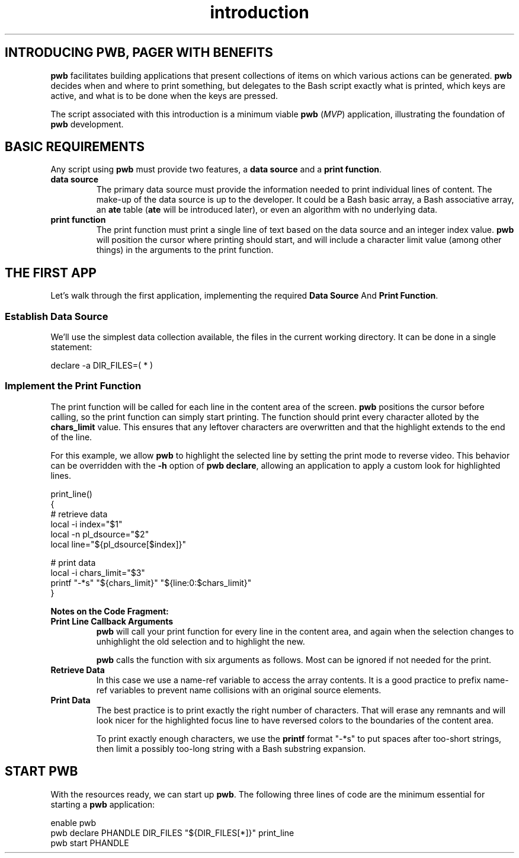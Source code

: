 .TH introduction 7
.SH INTRODUCING PWB, PAGER WITH BENEFITS
.PP
.B pwb
facilitates building applications that present collections of items
on which various actions can be generated.
.B pwb
decides when and where to print something, but delegates to the
Bash script exactly what is printed, which keys are active, and
what is to be done when the keys are pressed.
.PP
The script associated with this introduction is a minimum viable
.B pwb
.RI ( MVP )
application, illustrating the foundation of
.B pwb
development.

.SH BASIC REQUIREMENTS
.PP
Any script using
.B pwb
must provide two features, a
.BR "data source" " and a " "print function" .
.TP
.B data source
The primary data source must provide the information needed to
print individual lines of content.
The make-up of the data source is up to the developer.
It could be a Bash basic array, a Bash associative array, an
.BR ate " table (" ate " will be introduced later),"
or even an algorithm with no underlying data.
.TP
.B print function
The print function must print a single line of text based on the
data source and an integer index value.
.B pwb
will position the cursor where printing should start, and will
include a character limit value (among other things) in the
arguments to the print function.

.SH THE FIRST APP
.PP
Let's walk through the first application, implementing the required
.BR "Data Source "  And " Print Function" .

.SS Establish Data Source
.PP
We'll use the simplest data collection available, the files in the
current working directory.  It can be done in a single statement:

.EX
declare -a DIR_FILES=( * )
.EE

.SS Implement the Print Function
.PP
The print function will be called for each line in the content
area of the screen.
.B pwb
positions the cursor before calling, so the print function can simply
start printing.
The function should print every character alloted by the
.B chars_limit
value.
This ensures that any leftover characters are overwritten and that
the highlight extends to the end of the line.
.PP
For this example, we allow
.B pwb
to highlight the selected line by setting the print mode to reverse
video.  This behavior can be overridden with the
.B -h
option of
.BR "pwb declare" ,
allowing an application to apply a custom look for highlighted lines.

.EX
print_line()
{
   \(sh retrieve data
   local -i index=\(dq\(Do1\(dq
   local -n pl_dsource=\(dq\(Do2\(dq
   local line=\(dq\(Do{pl_dsource[\(Doindex]}\(dq

   \(sh print data
   local -i chars_limit=\(dq\(Do3\(dq
   printf \(dq-*s\(dq \(dq\(Do{chars_limit}\(dq \(dq\(Do{line:0:\(Dochars_limit}\(dq
}
.EE

.PP
.B Notes on the Code Fragment:
.TP
.B Print Line Callback Arguments
.B pwb
will call your print function for every line in the content area,
and again when the selection changes to unhighlight the old selection
and to highlight the new.
.IP
.B pwb
calls the function with six arguments as follows.  Most can be
ignored if not needed for the print.
.TS
tab(|);
l lx.
\(Do1|(int) row index in data source
\(Do2|(str) name of the data source
\(Do3|(int) maximum number of characters to print
\(Do4|(int) focus flag, 1 if in focus, 0 if not
\(Do5|T{
(str) name of
.B pwb
handle
T}
\(Do6|(str) name of optional extra data source
.TE
.TP
.B Retrieve Data
In this case we use a name-ref variable to access the array contents.
It is a good practice to prefix name-ref variables to prevent name
collisions with an original source elements.

.TP
.B Print Data
The best practice is to print exactly the right number of characters.
That will erase any remnants and will look nicer for the highlighted
focus line to have reversed colors to the boundaries of the content
area.

.IP
To print exactly enough characters, we use the
.B printf
format \(dq-*s\(dq to put spaces after too-short strings,
then limit a possibly too-long string with a Bash substring expansion.

.SH START PWB
.PP
With the resources ready, we can start up
.BR pwb .
The following three lines of code are the minimum essential for
starting a
.B pwb
application:

.EX
enable pwb
pwb declare PHANDLE DIR_FILES \(dq\(Do{DIR_FILES[*]}\(dq print_line
pwb start PHANDLE
.EE
